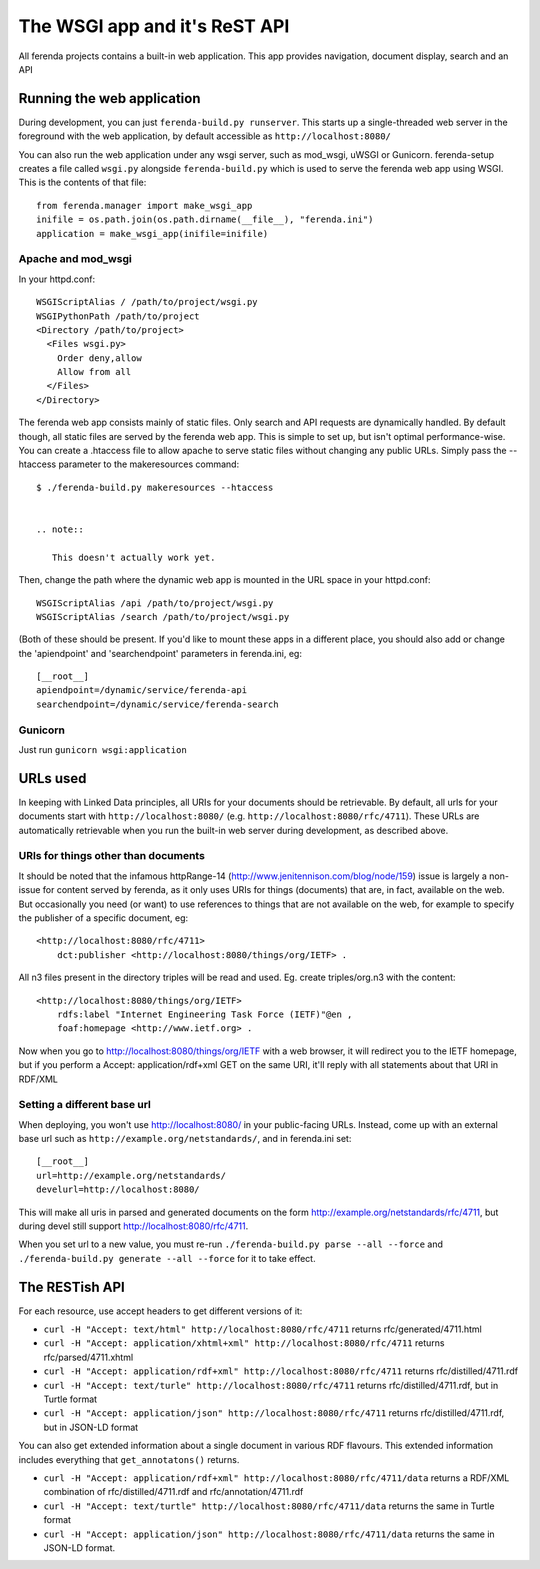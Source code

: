 The WSGI app and it's ReST API
==============================

All ferenda projects contains a built-in web application. This app
provides navigation, document display, search and an API


Running the web application
---------------------------

During development, you can just ``ferenda-build.py runserver``. This
starts up a single-threaded web server in the foreground with the web
application, by default accessible as ``http://localhost:8080/``

You can also run the web application under any wsgi server, such as
mod_wsgi, uWSGI or Gunicorn.  ferenda-setup creates a file called
``wsgi.py`` alongside ``ferenda-build.py`` which is used to serve the
ferenda web app using WSGI. This is the contents of that file::

  from ferenda.manager import make_wsgi_app
  inifile = os.path.join(os.path.dirname(__file__), "ferenda.ini")
  application = make_wsgi_app(inifile=inifile)


Apache and mod_wsgi
^^^^^^^^^^^^^^^^^^^
In your httpd.conf::

  WSGIScriptAlias / /path/to/project/wsgi.py
  WSGIPythonPath /path/to/project
  <Directory /path/to/project>
    <Files wsgi.py>
      Order deny,allow
      Allow from all
    </Files>
  </Directory>

The ferenda web app consists mainly of static files. Only search and
API requests are dynamically handled. By default though, all static
files are served by the ferenda web app. This is simple to set up, but
isn't optimal performance-wise. You can create a .htaccess file to
allow apache to serve static files without changing any public
URLs. Simply pass the --htaccess parameter to the makeresources
command::

  $ ./ferenda-build.py makeresources --htaccess


  .. note::

     This doesn't actually work yet.
  
Then, change the path where the dynamic web app is mounted in the URL
space in your httpd.conf::

  WSGIScriptAlias /api /path/to/project/wsgi.py
  WSGIScriptAlias /search /path/to/project/wsgi.py

(Both of these should be present. If you'd like to mount these apps in
a different place, you should also add or change the 'apiendpoint' and
'searchendpoint' parameters in ferenda.ini, eg::

  [__root__]
  apiendpoint=/dynamic/service/ferenda-api
  searchendpoint=/dynamic/service/ferenda-search

Gunicorn
^^^^^^^^
Just run ``gunicorn wsgi:application``

URLs used
---------

In keeping with Linked Data principles, all URIs for your documents
should be retrievable. By default, all urls for your documents start
with ``http://localhost:8080/``
(e.g. ``http://localhost:8080/rfc/4711``). These URLs are
automatically retrievable when you run the built-in web server during
development, as described above.


URIs for things other than documents
^^^^^^^^^^^^^^^^^^^^^^^^^^^^^^^^^^^^

It should be noted that the infamous httpRange-14
(http://www.jenitennison.com/blog/node/159) issue is largely a
non-issue for content served by ferenda, as it only uses URIs for
things (documents) that are, in fact, available on the web. But
occasionally you need (or want) to use references to things that are
not available on the web, for example to specify the publisher of a
specific document, eg::

  <http://localhost:8080/rfc/4711>
      dct:publisher <http://localhost:8080/things/org/IETF> .

All n3 files present in the directory triples will be read and
used. Eg. create triples/org.n3 with the content::

  <http://localhost:8080/things/org/IETF>
      rdfs:label "Internet Engineering Task Force (IETF)"@en ,
      foaf:homepage <http://www.ietf.org> .

Now when you go to http://localhost:8080/things/org/IETF with a web
browser, it will redirect you to the IETF homepage, but if you perform
a Accept: application/rdf+xml GET on the same URI, it'll reply with
all statements about that URI in RDF/XML


Setting a different base url
^^^^^^^^^^^^^^^^^^^^^^^^^^^^

When deploying, you won't use http://localhost:8080/ in your
public-facing URLs. Instead, come up with an external base url such as
``http://example.org/netstandards/``, and in ferenda.ini set::

  [__root__]
  url=http://example.org/netstandards/   
  develurl=http://localhost:8080/

This will make all uris in parsed and generated documents on the form
http://example.org/netstandards/rfc/4711, but during devel still
support http://localhost:8080/rfc/4711.

When you set url to a new value, you must re-run ``./ferenda-build.py parse --all --force`` and ``./ferenda-build.py generate --all --force`` for it to take effect.

The RESTish API
---------------

For each resource, use accept headers to get different versions of it:

* ``curl -H "Accept: text/html" http://localhost:8080/rfc/4711`` returns rfc/generated/4711.html
* ``curl -H "Accept: application/xhtml+xml" http://localhost:8080/rfc/4711`` returns rfc/parsed/4711.xhtml
* ``curl -H "Accept: application/rdf+xml" http://localhost:8080/rfc/4711`` returns rfc/distilled/4711.rdf
* ``curl -H "Accept: text/turle" http://localhost:8080/rfc/4711`` returns rfc/distilled/4711.rdf, but in Turtle format
* ``curl -H "Accept: application/json" http://localhost:8080/rfc/4711`` returns rfc/distilled/4711.rdf, but in JSON-LD format

You can also get extended information about a single document in various RDF flavours. This extended information includes everything that ``get_annotatons()`` returns.

* ``curl -H "Accept: application/rdf+xml" http://localhost:8080/rfc/4711/data`` returns a RDF/XML combination of rfc/distilled/4711.rdf and rfc/annotation/4711.rdf
* ``curl -H "Accept: text/turtle" http://localhost:8080/rfc/4711/data`` returns the same in Turtle format
* ``curl -H "Accept: application/json" http://localhost:8080/rfc/4711/data`` returns the same in JSON-LD format.





